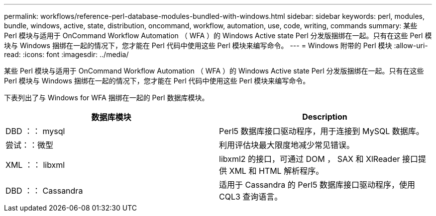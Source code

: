 ---
permalink: workflows/reference-perl-database-modules-bundled-with-windows.html 
sidebar: sidebar 
keywords: perl, modules, bundle, windows, active, state, distribution, oncommand, workflow, automation, use, code, writing, commands 
summary: 某些 Perl 模块与适用于 OnCommand Workflow Automation （ WFA ）的 Windows Active state Perl 分发版捆绑在一起。只有在这些 Perl 模块与 Windows 捆绑在一起的情况下，您才能在 Perl 代码中使用这些 Perl 模块来编写命令。 
---
= Windows 附带的 Perl 模块
:allow-uri-read: 
:icons: font
:imagesdir: ../media/


[role="lead"]
某些 Perl 模块与适用于 OnCommand Workflow Automation （ WFA ）的 Windows Active state Perl 分发版捆绑在一起。只有在这些 Perl 模块与 Windows 捆绑在一起的情况下，您才能在 Perl 代码中使用这些 Perl 模块来编写命令。

下表列出了与 Windows for WFA 捆绑在一起的 Perl 数据库模块。

[cols="2*"]
|===
| 数据库模块 | Description 


 a| 
DBD ：： mysql
 a| 
Perl5 数据库接口驱动程序，用于连接到 MySQL 数据库。



 a| 
尝试：：微型
 a| 
利用评估块最大限度地减少常见错误。



 a| 
XML ：： libxml
 a| 
libxml2 的接口，可通过 DOM ， SAX 和 XlReader 接口提供 XML 和 HTML 解析程序。



 a| 
DBD ：： Cassandra
 a| 
适用于 Cassandra 的 Perl5 数据库接口驱动程序，使用 CQL3 查询语言。

|===